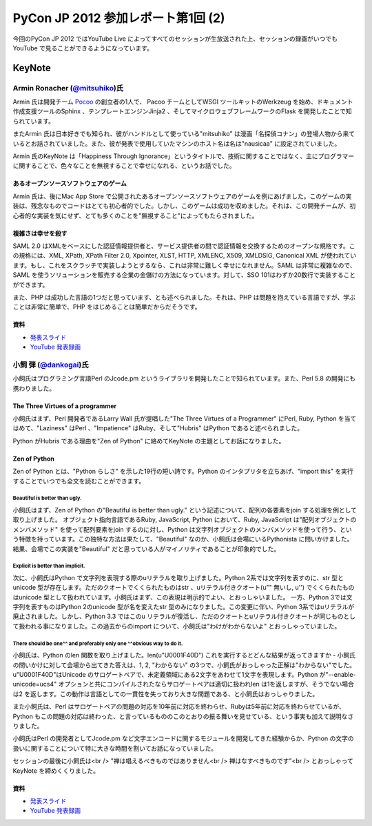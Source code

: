 =====================================
 PyCon JP 2012 参加レポート第1回 (2)
=====================================

今回のPyCon JP 2012 ではYouTube Live によってすべてのセッションが生放送された上、セッションの録画がいつでもYouTube で見ることができるようになっています。

*********
 KeyNote
*********
##################################################################
 Armin Ronacher (`@mitsuhiko <https://twitter.com/mitsuhiko>`_)氏
##################################################################

Armin 氏は開発チーム `Pocoo <http://www.pocoo.org/>`_ の創立者の1人で、 Pacoo チームとしてWSGI ツールキットのWerkzeug を始め、ドキュメント作成支援ツールのSphinx 、テンプレートエンジンJinja2 、そしてマイクロウェブフレームワークのFlask を開発したことで知られています。

またArmin 氏は日本好きでも知られ、彼がハンドルとして使っている"mitsuhiko" は漫画「名探偵コナン」の登場人物から来ているとお話されていました。また、彼が発表で使用していたマシンのホスト名は名は"nausicaa" に設定されていました。

Armin 氏のKeyNote は「Happiness Through Ignorance」というタイトルで、技術に関することではなく、主にプログラマーに関することで、色々なことを無視することで幸せになれる、というお話でした。

----------------------------------------
 あるオープンソースソフトウェアのゲーム
----------------------------------------
Armin 氏は、後にMac App Store で公開されたあるオープンソースソフトウェアのゲームを例にあげました。このゲームの実装は、残念なものでコードはとても初心者的でした。しかし、このゲームは成功を収めました。それは、この開発チームが、初心者的な実装を気にせず、とても多くのことを"無視すること"によってもたらされました。

--------------------
 複雑さは幸せを殺す
--------------------
SAML 2.0 はXMLをベースにした認証情報提供者と、サービス提供者の間で認証情報を交換するためのオープンな規格です。この規格には、XML, XPath, XPath Filter 2.0, Xpointer, XLST, HTTP, XMLENC, X509, XMLDSIG, Canonical XML が使われています。もし、これをスクラッチで実装しようとするなら、これは非常に難しく幸せになれません。SAML は非常に複雑なので、SAML を使うソリューションを販売する企業の金儲けの方法になっています。対して、SSO 101はわずか20数行で実装することができます。

また、PHP は成功した言語の1つだと思っています、とも述べられました。それは、PHP は問題を抱えている言語ですが、学ぶことは非常に簡単で、PHP をはじめることは簡単だからだそうです。

------
 資料
------
* `発表スライド <https://speakerdeck.com/u/mitsuhiko/p/happiness-through-ignorance>`_
* `YouTube 発表録画 <http://www.youtube.com/watch?v=EDlFk1hc8kc>`_

#########################################################
 小飼 弾 (`@dankogai <https://twitter.com/dankogai>`_)氏
#########################################################
小飼氏はプログラミング言語Perl のJcode.pm というライブラリを開発したことで知られています。また、Perl 5.8 の開発にも携わりました。

-----------------------------------
 The Three Virtues of a programmer
-----------------------------------
小飼氏はまず、Perl 開発者であるLarry Wall 氏が提唱した"The Three Virtues of a Programmer" にPerl, Ruby, Python を当てはめて、"Laziness" はPerl 、"Impatience" はRuby、そして"Hubris" はPython であると述べられました。

Python がHubris である理由を"Zen of Python" に絡めてKeyNote の主題としてお話になりました。

---------------
 Zen of Python
---------------
Zen of Python とは、"Python らしさ" を示した19行の短い詩です。Python のインタプリタを立ちあげ、"import this" を実行することでいつでも全文を読むことができます。

^^^^^^^^^^^^^^^^^^^^^^^^^^^^^^^^
 Beautiful is better than ugly.
^^^^^^^^^^^^^^^^^^^^^^^^^^^^^^^^
小飼氏はまず、Zen of Python の"Beautiful is better than ugly." という記述について、配列の各要素をjoin する処理を例として取り上げました。
オブジェクト指向言語であるRuby, JavaScript, Python において、Ruby, JavaScript は"配列オブジェクトのメンバメソッド" を使って配列要素をjoin するのに対し、Python は文字列オブジェクトのメンバメソッドを使って行う、という特徴を持っています。この独特な方法は果たして、"Beautiful" なのか、小飼氏は会場にいるPythonista に問いかけました。結果、会場でこの実装を"Beautiful" だと思っている人がマイノリティであることが印象的でした。

^^^^^^^^^^^^^^^^^^^^^^^^^^^^^^^^^^^
 Explicit is better than implicit.
^^^^^^^^^^^^^^^^^^^^^^^^^^^^^^^^^^^
次に、小飼氏はPython で文字列を表現する際のuリテラルを取り上げました。Python 2系では文字列を表すのに、str 型とunicode 型が存在します。ただのクオートでくくられたものはstr 、uリテラル付きクオート(u"" 無いし, u'') でくくられたものはunicode 型として扱われています。小飼氏はまず、この表現は明示的でよい、とおっしゃいました。
一方、Python 3では文字列を表すものはPython 2のunicode 型が名を変えたstr 型のみになりました。この変更に伴い、Python 3系ではuリテラルが廃止されました。しかし、Python 3.3 ではこのu リテラルが復活し、ただのクオートとuリテラル付きクオートが同じものとして扱われる事になりました。この過去からのimport について、小飼氏は"わけがわからないよ" とおっしゃっていました。

^^^^^^^^^^^^^^^^^^^^^^^^^^^^^^^^^^^^^^^^^^^^^^^^^^^^^^^^^^^^^^^^^^^^^^^
 There should be one^^ and preferably only one ^^obvious way to do it.
^^^^^^^^^^^^^^^^^^^^^^^^^^^^^^^^^^^^^^^^^^^^^^^^^^^^^^^^^^^^^^^^^^^^^^^
小飼氏は、Python のlen 関数を取り上げました。len(u"\U0001F40D") これを実行するとどんな結果が返ってきますか - 小飼氏の問いかけに対して会場から出てきた答えは、1, 2, "わからない" の3つで、小飼氏がおっしゃった正解は"わからない"でした。u"\U0001F40D"はUnicode のサロゲートペアで、未定義領域にある2文字をあわせて1文字を表現します。Python が"--enable-unicode=ucs4" オプションと共にコンパイルされたならサロゲートペアは適切に扱われlen は1を返しますが、そうでない場合は2 を返します。この動作は言語としての一貫性を失っており大きな問題である、と小飼氏はおっしゃりました。

また小飼氏は、Perl はサロゲートペアの問題の対応を10年前に対応を終わらせ、Rubyは5年前に対応を終わらせているが、Python もこの問題の対応は終わった、と言っているもののこのとおりの振る舞いを見せている、という事実も加えて説明なさりました。

小飼氏はPerl の開発者としてJcode.pm など文字エンコードに関するモジュールを開発してきた経験からか、Python の文字の扱いに関することについて特に大きな時間を割いてお話になっていました。

セッションの最後に小飼氏は<br />
"禅は唱えるべきものではありません<br />
禅はなすべきものです"<br />
とおっしゃってKeyNote を締めくくりました。

------
 資料
------
* `発表スライド <http://www.dan.co.jp/~dankogai/pyconjp2012/python.html>`_
* `YouTube 発表録画 <http://www.youtube.com/watch?v=H8zcRv_XyeQ>`_
